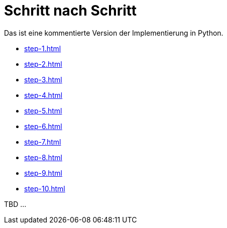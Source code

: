 = Schritt nach Schritt

Das ist eine kommentierte Version der Implementierung in Python.

* xref:step-1.adoc[]
* xref:step-2.adoc[]
* xref:step-3.adoc[]
* xref:step-4.adoc[]
* xref:step-5.adoc[]
* xref:step-6.adoc[]
* xref:step-7.adoc[]
* xref:step-8.adoc[]
* xref:step-9.adoc[]
* xref:step-10.adoc[]


TBD ...